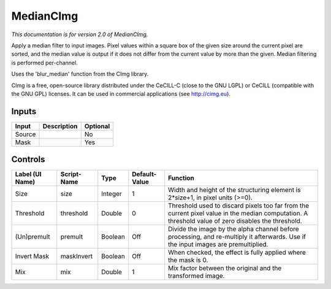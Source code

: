 .. _net.sf.cimg.CImgMedian:

MedianCImg
==========

*This documentation is for version 2.0 of MedianCImg.*

Apply a median filter to input images. Pixel values within a square box of the given size around the current pixel are sorted, and the median value is output if it does not differ from the current value by more than the given. Median filtering is performed per-channel.

Uses the 'blur\_median' function from the CImg library.

CImg is a free, open-source library distributed under the CeCILL-C (close to the GNU LGPL) or CeCILL (compatible with the GNU GPL) licenses. It can be used in commercial applications (see http://cimg.eu).

Inputs
------

+----------+---------------+------------+
| Input    | Description   | Optional   |
+==========+===============+============+
| Source   |               | No         |
+----------+---------------+------------+
| Mask     |               | Yes        |
+----------+---------------+------------+

Controls
--------

+-------------------+---------------+-----------+-----------------+------------------------------------------------------------------------------------------------------------------------------------------------------+
| Label (UI Name)   | Script-Name   | Type      | Default-Value   | Function                                                                                                                                             |
+===================+===============+===========+=================+======================================================================================================================================================+
| Size              | size          | Integer   | 1               | Width and height of the structuring element is 2\*size+1, in pixel units (>=0).                                                                      |
+-------------------+---------------+-----------+-----------------+------------------------------------------------------------------------------------------------------------------------------------------------------+
| Threshold         | threshold     | Double    | 0               | Threshold used to discard pixels too far from the current pixel value in the median computation. A threshold value of zero disables the threshold.   |
+-------------------+---------------+-----------+-----------------+------------------------------------------------------------------------------------------------------------------------------------------------------+
| (Un)premult       | premult       | Boolean   | Off             | Divide the image by the alpha channel before processing, and re-multiply it afterwards. Use if the input images are premultiplied.                   |
+-------------------+---------------+-----------+-----------------+------------------------------------------------------------------------------------------------------------------------------------------------------+
| Invert Mask       | maskInvert    | Boolean   | Off             | When checked, the effect is fully applied where the mask is 0.                                                                                       |
+-------------------+---------------+-----------+-----------------+------------------------------------------------------------------------------------------------------------------------------------------------------+
| Mix               | mix           | Double    | 1               | Mix factor between the original and the transformed image.                                                                                           |
+-------------------+---------------+-----------+-----------------+------------------------------------------------------------------------------------------------------------------------------------------------------+
